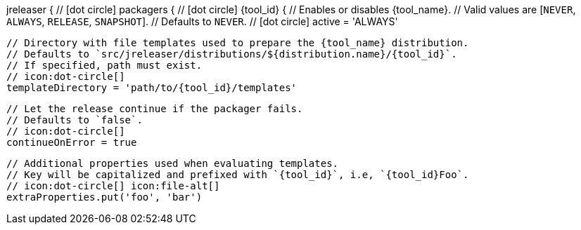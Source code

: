 jreleaser {
  // icon:dot-circle[]
  packagers {
    // icon:dot-circle[]
    {tool_id} {
      // Enables or disables {tool_name}.
      // Valid values are [`NEVER`, `ALWAYS`, `RELEASE`, `SNAPSHOT`].
      // Defaults to `NEVER`.
      // icon:dot-circle[]
      active = 'ALWAYS'

      // Directory with file templates used to prepare the {tool_name} distribution.
      // Defaults to `src/jreleaser/distributions/${distribution.name}/{tool_id}`.
      // If specified, path must exist.
      // icon:dot-circle[]
      templateDirectory = 'path/to/{tool_id}/templates'

      // Let the release continue if the packager fails.
      // Defaults to `false`.
      // icon:dot-circle[]
      continueOnError = true

      // Additional properties used when evaluating templates.
      // Key will be capitalized and prefixed with `{tool_id}`, i.e, `{tool_id}Foo`.
      // icon:dot-circle[] icon:file-alt[]
      extraProperties.put('foo', 'bar')